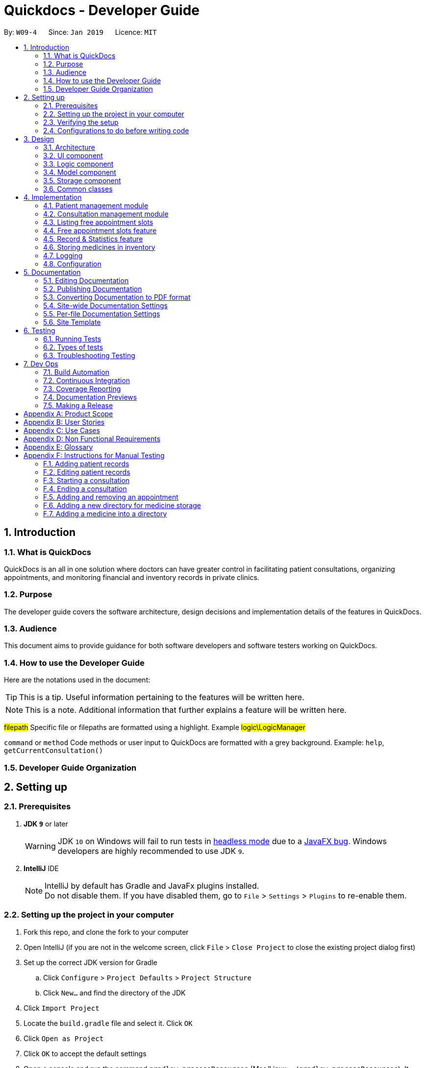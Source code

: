 = Quickdocs - Developer Guide
:site-section: DeveloperGuide
:toc:
:toc-title:
:toc-placement: preamble
:sectnums:
:imagesDir: images
:stylesDir: stylesheets
:xrefstyle: full
ifdef::env-github[]
:tip-caption: :bulb:
:note-caption: :information_source:
:warning-caption: :warning:
:experimental:
endif::[]
:repoURL: https://github.com/CS2103-AY1819S2-W09-4/main/tree/master

By: `W09-4`      Since: `Jan 2019`      Licence: `MIT`

== Introduction

=== What is QuickDocs

QuickDocs is an all in one solution where doctors can have greater control in facilitating patient consultations, organizing appointments,
and monitoring financial and inventory records in private clinics.

=== Purpose

The developer guide covers the software architecture, design decisions and implementation details of the features in QuickDocs.

=== Audience

This document aims to provide guidance for both software developers and software testers working on QuickDocs.

=== How to use the Developer Guide

Here are the notations used in the document:

[TIP]
This is a tip. Useful information pertaining to the features will be written here.
[NOTE]
This is a note. Additional information that further explains a feature will be written here. +

#filepath# Specific file or filepaths are formatted using a highlight. Example #logic\LogicManager#

`command` or `method` Code methods or user input to QuickDocs are formatted with a grey background. Example: `help`, `getCurrentConsultation()`

=== Developer Guide Organization

== Setting up

=== Prerequisites

. *JDK `9`* or later
+
[WARNING]
JDK `10` on Windows will fail to run tests in <<UsingGradle#Running-Tests, headless mode>> due to a https://github.com/javafxports/openjdk-jfx/issues/66[JavaFX bug].
Windows developers are highly recommended to use JDK `9`.

. *IntelliJ* IDE
+
[NOTE]
IntelliJ by default has Gradle and JavaFx plugins installed. +
Do not disable them. If you have disabled them, go to `File` > `Settings` > `Plugins` to re-enable them.


=== Setting up the project in your computer

. Fork this repo, and clone the fork to your computer
. Open IntelliJ (if you are not in the welcome screen, click `File` > `Close Project` to close the existing project dialog first)
. Set up the correct JDK version for Gradle
.. Click `Configure` > `Project Defaults` > `Project Structure`
.. Click `New...` and find the directory of the JDK
. Click `Import Project`
. Locate the `build.gradle` file and select it. Click `OK`
. Click `Open as Project`
. Click `OK` to accept the default settings
. Open a console and run the command `gradlew processResources` (Mac/Linux: `./gradlew processResources`). It should finish with the `BUILD SUCCESSFUL` message. +
This will generate all resources required by the application and tests.
. Open link:{repoURL}/src/main/java/seedu/address/ui/MainWindow.java[`MainWindow.java`] and check for any code errors
.. Due to an ongoing https://youtrack.jetbrains.com/issue/IDEA-189060[issue] with some of the newer versions of IntelliJ, code errors may be detected even if the project can be built and run successfully
.. To resolve this, place your cursor over any of the code section highlighted in red. Press kbd:[ALT + ENTER], and select `Add '--add-modules=...' to module compiler options` for each error
. Repeat this for the test folder as well (e.g. check link:{repoURL}/src/test/java/seedu/address/ui/HelpWindowTest.java[`HelpWindowTest.java`] for code errors, and if so, resolve it the same way)

=== Verifying the setup

. Run the `w09.quickdocs.MainApp` and try a few commands
. <<Testing,Run the tests>> to ensure they all pass.

=== Configurations to do before writing code

==== Configuring the coding style

This project follows https://github.com/oss-generic/process/blob/master/docs/CodingStandards.adoc[oss-generic coding standards]. IntelliJ's default style is mostly compliant with ours but it uses a different import order from ours. To rectify,

. Go to `File` > `Settings...` (Windows/Linux), or `IntelliJ IDEA` > `Preferences...` (macOS)
. Select `Editor` > `Code Style` > `Java`
. Click on the `Imports` tab to set the order

* For `Class count to use import with '\*'` and `Names count to use static import with '*'`: Set to `999` to prevent IntelliJ from contracting the import statements
* For `Import Layout`: The order is `import static all other imports`, `import java.\*`, `import javax.*`, `import org.\*`, `import com.*`, `import all other imports`. Add a `<blank line>` between each `import`

Optionally, you can follow the <<UsingCheckstyle#, UsingCheckstyle.adoc>> document to configure Intellij to check style-compliance as you write code.

==== Updating documentation to match your fork

After forking the repo, the documentation will still have the SE-EDU branding and refer to the `se-edu/addressbook-level4` repo.

If you plan to develop this fork as a separate product (i.e. instead of contributing to `se-edu/addressbook-level4`), you should do the following:

. Configure the <<Docs-SiteWideDocSettings, site-wide documentation settings>> in link:{repoURL}/build.gradle[`build.gradle`], such as the `site-name`, to suit your own project.

. Replace the URL in the attribute `repoURL` in link:{repoURL}/docs/DeveloperGuide.adoc[`DeveloperGuide.adoc`] and link:{repoURL}/docs/UserGuide.adoc[`UserGuide.adoc`] with the URL of your fork.

==== Setting up CI

Set up Travis to perform Continuous Integration (CI) for your fork. See <<UsingTravis#, UsingTravis.adoc>> to learn how to set it up.

After setting up Travis, you can optionally set up coverage reporting for your team fork (see <<UsingCoveralls#, UsingCoveralls.adoc>>).

[NOTE]
Coverage reporting could be useful for a team repository that hosts the final version but it is not that useful for your personal fork.

Optionally, you can set up AppVeyor as a second CI (see <<UsingAppVeyor#, UsingAppVeyor.adoc>>).

[NOTE]
Having both Travis and AppVeyor ensures your App works on both Unix-based platforms and Windows-based platforms (Travis is Unix-based and AppVeyor is Windows-based)

==== Getting started with coding

When you are ready to start coding,

1. Get some sense of the overall design by reading <<Design-Architecture>>.
2. Take a look at <<GetStartedProgramming>>.

== Design

[[Design-Architecture]]
=== Architecture

.Architecture Diagram
image::Architecture.png[width="600"]

The *_Architecture Diagram_* given above explains the high-level design of the App. Given below is a quick overview of each component.

[TIP]
The `.pptx` files used to create diagrams in this document can be found in the link:{repoURL}/docs/diagrams/[diagrams] folder. To update a diagram, modify the diagram in the pptx file, select the objects of the diagram, and choose `Save as picture`.

`Main` has only one class called link:{repoURL}/src/main/java/seedu/address/MainApp.java[`MainApp`]. It is responsible for,

* At app launch: Initializes the components in the correct sequence, and connects them up with each other.
* At shut down: Shuts down the components and invokes cleanup method where necessary.

<<Design-Commons,*`Commons`*>> represents a collection of classes used by multiple other components.
The following class plays an important role at the architecture level:

* `LogsCenter` : Used by many classes to write log messages to the App's log file.

The rest of the App consists of four components.

* <<Design-Ui,*`UI`*>>: The UI of the App.
* <<Design-Logic,*`Logic`*>>: The command executor.
* <<Design-Model,*`Model`*>>: Holds the data of the App in-memory.
* <<Design-Storage,*`Storage`*>>: Reads data from, and writes data to, the hard disk.

Each of the four components

* Defines its _API_ in an `interface` with the same name as the Component.
* Exposes its functionality using a `{Component Name}Manager` class.

For example, the `Logic` component (see the class diagram given below) defines it's API in the `Logic.java` interface and exposes its functionality using the `LogicManager.java` class.

.Class Diagram of the Logic Component
image::LogicClassDiagram.png[width="800"]

[discrete]
==== How the architecture components interact with each other

The _Sequence Diagram_ below shows how the components interact with each other for the scenario where the user issues the command `padd ...` (values are not added for brevity).

.Component interactions for `addpat ...` command
image::SDforAddPatient.png[width="800"]

The sections below give more details of each component.

[[Design-Ui]]
=== UI component

.Structure of the UI Component
image::QDUiClassDiagram.png[width="800"]

*API* : link:{repoURL}/src/main/java/seedu/address/ui/Ui.java[`Ui.java`]

The UI consists of a `rootLayoutController` composed of a `Display`, `UserInput`, `InputFeedBack` and `ReminderListPanel` controls. +

image::uioverview.png[width="800"]

1. `Display` will reflect the results of the command entered
2. `userInput` is where the user can enter their commands
3. should the command fail due to erroneous command input, instructions to rectify the command will be displayed on the `InputFeedback`
4. Appointments and Reminders are displayed on the `ReminderListPanel`
5. Current consultation sessions will be indicated on this `currentSession` label.

The `UI` component uses JavaFx UI framework. RootLayout is defined in the matching `.fxml` file that are in link:{repoURL}/src/main/resources/view[src/main/resources/view] folder.

The `UI` component,

* Executes user commands using the `Logic` component.
* `Logic` component will return results or issues encountered pertaining to the execution of the command.
* These information will be reflected on the `Display` and `InputFeedback` respectively.

[[Design-Logic]]
=== Logic component

[[fig-LogicClassDiagram]]
.Structure of the Logic Component
image::LogicClassDiagram.png[width="800"]

*API* :
link:{repoURL}/src/main/java/seedu/address/logic/Logic.java[`Logic.java`]

.  `Logic` uses the `QuickDocsParser` class to parse the user command.
.  This results in a `Command` object which is executed by the `LogicManager`.
.  The command execution can affect the `Model` (e.g. adding a patient).
.  The result of the command execution is encapsulated as a `CommandResult` object which is passed back to the `Ui`.
.  In addition, the `CommandResult` object can also instruct the `Ui` to perform certain actions, such as displaying help to the user.

Given below is the Sequence Diagram for interactions within the `Logic` component for the `execute("statistics finances 0119")` API call.

.Interactions Inside the Logic Component for the `statistics 0119` Command
image::StatisticsCommandSdForLogic.png[width="800"]

[[Design-Model]]
=== Model component

The figure below describes the architecture of the model component of this application.

[[Model_diagram]]
.Structure of the Model Component
image::Model_diagram.png[width="800"]

*API* : link:{repoURL}/src/main/java/seedu/address/model/Model.java[`Model.java`]

The `Model`,

* stores a `UserPref` object that represents the user's preferences.
* consists of a QuickDocs object which contains all the data, and lists of managers of sub-modules retrieved from the QuickDocs object.
* does not depend on any of the other three components.

The `QuickDocs`,

* is the ultimate unit storing all sub-models and data for this application.
* is the class in charge of interacting with the storage component responsible for converting application data to files for storage.
* see <<Design-Storage, Storage Component>> for detailed explanation of the role of `QuickDocs` in Storage component.

The following sections illustrate the design of managers of each sub-module.

[[Design-Model-MedicineManager]]
==== Model for Medicine module

QuickDocs supports customized organization of medicine inventory. +

The figure below illustrates the implementation of the inventory system for medicine.

[[MedicineManager_diagram]]
.Structure of the MedicineManager
image::MedicineManager_diagram.png[width="800"]

In medicine module, information about a medicine is encapsulated into the `Medicine` class. +

`Directory` is a container for medicines, and sub-directories as well. +

The `MedicineManager` keeps a list of reference of all unique medicines in the storage, so that no two medicine in the storage could share the same name to avoid confusion. +

[NOTE]
All occurrences of medicines with the same name across different directories point to the same medicine in the list of unique medicine in MedicineManager.

As the directory-medicine structure resembles the tree data structure, it is possible to support tree-like operations, such as setting the same threshold for the "subtree" of a directory.

[[Design-Model-PatientManager]]
==== Model for Patient Management

The figure below illustrates how is a patient represented and how are patients are stored in QuickDocs.

[[PatientManager_diagram]]
.Structure of PatientManager
image::PatientManager_diagram.png[width='800']

A patient in QuickDocs consists of an address, name, NRIC, Contact, Email, Date of Birth, Gender and any number of tags. +

[NOTE]
Specially, no two patients in QuickDocs can share the same NRIC number. In other words, the patients in QuickDocs are easily identified with their unique NRIC numbers.

The `PatientManager` keeps a list of patients by chronological order of addition. PatientManager supports searching patients by NRIC, name and tags.

[[Design-Model-ConsultationManager]]
==== Model for ConsultationManager

The figure below illustrates how consultations with patients are recorded and organized in QuickDocs.

[[ConsultationManager_diagram]]
.Structure of ConsultationManager
image::ConsultationManager_diagram.png[width='800']

A `Consultation` in QuickDocs is defined to one patient and it consists of an optional `Diagnosis` and a list of `Prescription` of medicine. +

A diagnosis is then consisting of an assessment, the final conclusion of patient's illness, and a list of symptoms. +

Past consultations are kept as a list in `ConsultationManager`, and the manager supports listing consultations of the same patient by his/her NRIC.

[[Design-Model-RecordManager]]
==== Model for StatisticsManager

Every monetary transaction happened in the clinic, such as prescriptions to patients, is recorded by QuickDocs, and statistics report could be generated upon user requests. +

The figure below illustrates how such records are organized in QuickDocs, and how the statistics reports are generated. +

[[StatisticsManager_diagram]]
.Structure of StatisticsManager
image::StatisticsManager_diagram.png[width='800']

Monetary transactions in the clinics are categorized to two forms, i.e purchasing of medicine and revenue from consulting patients. +

Both forms have corresponding classes to record such transactions. Every successful execution of purchase medicine command and every successful consultation will create its corresponding record. +

`MonthStatistics` holds records of purchases of medicines and consultations happened in a particular month. +

The overall `StatisticsManager` has a list of MonthStatistics arranged in chronological order.

[[Design-Model-AppointmentManager]]
==== Model for AppointmentManager

The Appointment module manages time slots for appointment requests from the patients. +

The figure below illustrates how AppointmentManager is organized. +

[[AppointmentManager_diagram]]
.Structure of AppointmentManager
image::AppointmentManager_diagram.png[width='800]

A `Slot` is used to represent a time block during clinic's opening hour available for appointments. +

`Appointment` extends slot and each appointment is assigned exactly one patient. +

`AppointmentManager` holds a list of appointments which can then be operated on upon user commands.

[[Design-Model-ReminderManager]]
==== Model for ReminderManager

QuickDocs supports reminding our users about upcoming appointments and warns users about medicines that is low in stock. +

QuickDocs also supports customized reminders that could be set up by the users themselves. +

The figure below illustrates how reminder module is implemented.

[[ReminderManager_diagram]]
.Structure of ReminderManager
image::ReminderManager_diagram.png[width='800']

`Reminder` extends from slot, and has a starting date and end date. Users are free to customize reminders' title and comments for user-initiated reminders. +

`ReminderManager` keeps a list of reminders sorted by the date of reminder. Reminders that expires, i.e passed the end date, will automatically be hidden from the panel list of reminders shown to the user. +

Upon every subtraction or addition of medicine quantity in the inventory, the `ModelManager` calls the `ReminderManager` to check the sufficiency of medicine against the set threshold and update the reminder panel accordingly, so that the reminders for medicines in low stock is managed automatically upon every change in medicine quantity.

[[Design-Storage]]
=== Storage component

.Structure of the Storage Component
image::StorageClassDiagram.PNG[width="800"]

*API* : link:{repoURL}/src/main/java/seedu/address/storage/Storage.java[`Storage.java`]

The `Storage` component,

* can save `UserPref` objects in json format and read it back.
* can save all the QuickDocs data in json format into a single json file and read it back
** this json file contains 6 different lists, with each list consisting of only one of the six main `JsonAdapted` Class objects.

[[Design-Commons]]
=== Common classes

Classes used by multiple components are in the `quickdocs.commons` package.

== Implementation

This section describes the details on how certain features are implemented.

=== Patient management module

The patient management module consists of these commands:

1. adding a patient record `addpat`
2. editing a patient record `editpat`
3. deleting a patient record `deletepat`
4. listing a patient record (by name, nric, tags or index) `listpat`

The operations involved in the patient management modules involve the use of the #model\Patient\PatientManager.java#
class. The #PatientManager# maintains a list of patient records, which are loaded from the #quickdocs.json# file through the
<<Design-Storage, storage>> component.

==== Adding a patient

Patient records consist of #Name#, #NRIC#, #Email#, #Address#, #Contact#, #Gender#, #Dob# (Date of Birth) and #tagList# fields. The `addpat` command
require users to enter the value of these fields prepended by prefixes. The prefixes are used to separate the parameters and assign the
values to these fields.

image::dg-consultation/patientcreation.png[width="800"]

[NOTE]
tagList can contain multiple or no tags at all.

==== Editing a patient

To edit a patient, a #PatientEditedFields# is first created. It consist of all the fields of a #Patient# object but all its values
are null initially. This means that only when the user enter a value for a specific field will it be assigned to the #PatientEditedFields#.

A temporary #Patient# object is then created with the values of the existing patient record to be edited. The #PatientEditedFields# will then
be checked against this temporary patient object and replace the fields which are non-null.

image::dg-consultation/patientediting.png[width="800"]

An additional check for NRIC will be done on the list of patient records to ensure that the editing of NRIC does not cause a conflict
with existing Patient records. When this additional check is passed, the temporary patient object will replace the existing patient record
designated for editing.

==== Deleting patient records

Each patient have a unique NRIC value. This is how QuickDocs differentiate between the different patient
records in the patient list in the #PatientManager# class.

To delete a patient record, the `deletepat` and a nric is specified. The patient list will be iterated and the record whose
NRIC matches the specified value will be removed.

==== Listing patient records

Since the patient records are stored in a list, their position in the list (index) can be used to view the details of a specific patient record.

The user can narrow down their patient record searches using the names, nric and tags assigned to each patient, and this results in a sublist
of patient records, with their index reflected to be shown on the main display of QuickDocs. The specific session can then be viewed by calling `listpat` along
with the index.

Internally, a #ListCommand# can
be created using four different constructors and each of them have a `constructedBy` field. The constructedBy field will indicate
whether the search is done by indexing, or filtering by name, nric or tags.

1. If indexing is used, `getPatientAtIndex()` is called during the execution of the List command to simply retrieve the record
in the patient list, at the position specified.

2. If name is used, `findPatientsByName()` will be called, and patient records whose names containing the sequence that the user entered will be retrieved.

3. If the nric is used, `findPatientsByNric()` is called and all patient records whose NRIC starts with the sequence supplied will be retrieved.

4. If tag is used, `findPatientsByTag` is called, retrieving all patient records tied with the tag specified.

Lastly, if `listpat` is called without any search parameters, QuickDocs will simply list the first 50 patients in the patient list.


=== Consultation management module

The consultation module consists of:

1. *The consultation process*
2. Listing of past patient consultation records

The *consultation process* is the main feature for both the patient and consultation modules. It leverages on the actions made
and forming the bulk of the processes in both modules.

The listing of past patient consultation records is similar to the listing of patient records explained earlier, the only difference
being it can only be filtered down by NRIC and viewed using indexing.

As such we will only look at how the consultation processes is implemented in this document. The mechanisms behind the feature,
the design and decision making for its implementation will be covered in this section.

==== Current Implementation for the consultation process

The consultation process comprises of four stages:

1. starting the consultation with a selected patient
2. entering the symptoms, assessment of the patient's current condition
3. entering the medicine to be prescribed
4. ending the consultation

The consultation process is facilitated by the #ConsultationManager.java# class.
The ConsultationManager class holds the current consultation session and a list of past
consultation records for every patients.

Methods in the ConsultationManager comprises of:

* `createConsultation(Patient)` -- Starts a consultation session with the current selected patient
* `diagnosePatient(Diagnosis)` -- Record symptoms patient mentioned and the assessment of the current condition.
* `prescribeMedicine(List of Prescriptions)` -- Prescribe the medicine and the quantities to be administered.
* `endConsultation()` -- Ends the consultation session. No further edits can be made to both prescription and diagnosis.

Both `diagnosePatient` and `prescribeMedicine` are repeatable. The values entered during the repeated command will simply replace
the existing diagnosis / prescription.

[NOTE]
QuickDocs only permit one ongoing consultation. During diagnosis and prescription, changes are only made to the current consultation
session. The previous consultations should not be edited to prevent falsification of medical records. The current consultation session
can only end after both the diagnosis and prescription are finalized.

Given below is an example usage scenario:

image::dg-consultation/consultation1.png[width="800"]

Step 1. A previously registered patient arrives and the doctor starts the session by
entering the consult command in this manner: `consult r/NRIC of the patient`. A message to indicate
the start of the consultation will be shown in the results display.

* if the patient is new and his or her details are not recorded in QuickDocs, the command will not be executed and the doctor will be alerted
that the consultation cannot continue since no patient records with the entered Nric can be found. An invalid nric entered will also prompt the
same response

image::dg-consultation/consultation2.png[width="800"]

Step 2. The patient will tell the doctor what are his / her ailments. The doctor will record the symptoms
down. The doctor will then make the assessment of the illness the patient is having and execute the command by clicking
on the `Enter` on the keyboard.

* The symptoms and assessment have to be prepended by the `s/` and `a/` prefix respectively
* The command entered by the doctor will look something like this: `diagnose s/constant coughing s/sore throat a/throat infection`

image::dg-consultation/consultation3.png[width="800"]

Step 3. Should the patient inform the doctor of additional symptoms after the diagnosis is given, the doctor can simply press
the up and down key to display the previously entered command on the userInput area. The doctor can then add the new symptom in and
press `Enter`, replacing the previously recorded diagnosis.

image::dg-consultation/consultation4.png[width="800"]

Step 4. The doctor will then add the medicine to the prescription list, followed by the quantities. Medicine are prepended by the `m/` prefix while
quantities are prefixed by `q/`.The order of the quantity entered corresponds with the order the medicine is added in the command:

* `prescribe m/Dextromethorphan m/ibuprofen q/1 q/2` In this case q/1 represents one unit of Dextromethorphan cough syrup is issued while
2 units of ibuprofen (inflammatory tablets) are issued to the patient
* Alternatively, the doctor can enter the quantity right after the medicine: `prescribe m/Dextromethorphan q/1 m/ibuprofen q/2`

If any of the medicine issued are insufficient to complete the prescription, or is simply not in the inventory, a message will be displayed in
the inputFeedback area. The command will not be executed and remains in the userInput text field. The doctor can then make the changes to the command.

image::dg-consultation/consultation5.png[width="800"]

Step 5. Just like the diagnosis command, prescription can be replaced by reentering the command.

Step 6. After explaining the medicine intake to the patient, the doctor can then end the consultation session on QuickDocs by using the command
`endconsult`. No further changes to the consultation records can be made from this point on.

The following sequence diagrams summarizes what happens when a user perform the entire consultation process, starting with the session initialisation:

image::dg-consultation/consultationSD1.png[width="800"]

Followed by the adding of the diagnosis:

image::dg-consultation/diagnosisSD.png[width="800"]

prescribing the medicine to tackle the patient's condition:

image::dg-consultation/consultationSD1.png[width="800"]

finally, saving the consultation record into QuickDocs:

image::dg-consultation/endconsultSD.png[width="800"]


==== Design considerations

1. In a neighbourhood clinic setting, doctors usually tend to only one patient at a time. This is why QuickDocs only allow a single
ongoing session in the consultation process.

2. In Singapore, every person is given a unique NRIC / FIN number regardless of their citizenship statuses. As such the NRIC is used to
search for the patient records to start the consultation session.

3. The prescription and diagnosis commands are made to override their previous states to ease the modification of consultation data.
Doctors can simply use the command history to navigate to the previous command entered, make the changes and then execute the command. This
allow them to simply add a few words to change consultation data rather than re-entering the entire command line.

4. Prescription can actually be added before the diagnosis is recorded. The doctor could be expecting a patient for regular checkup and prepare the
prescription before the patient enters the room. If the condition remains the same as before, the doctor can simply enter the diagnosis to complete the
consultation session, cutting down the time spent on the consultation session.

==== Alternatives considered

Prior to the current implementation, a few options for the overall consultation process was considered:

[cols="1,2a,1, 1", options="header"]
|===
|Alternative |Description |Pros | Cons
// row 1
|*Consultation as one single command*
|Doctor enter `consult` followed by all the symptoms, assessment, prescriptions
 and then execute
| Consultation is now restricted to just one class

The consultation creation will truly be one-shot
|

Input will be verbose, easy for the doctor to make mistakes

Harder to spot and navigate to the erroneous part to make changes

No room for the doctor to make changes as the consultation could have ended with erroneous information recorded
// row 2
|*Iterative consultation creation*
|Doctor enter `consult`.

Doctor get prompted to enter symptoms and assessment.

Doctor get prompted to enter prescription.

Consultation is ended once prescription is recorded
| Less likely to enter erroneous data as consultation is now broken down to different stages

| Implementation will not be one-shot

Implementation is very inflexible, doctor can only diagnose and prescribe during the session, while other related actions
(such as listing past records) can only be done after the consultation

// row 3
| *Separate commands for start, diagnose, prescribe and end*

*(Alternative selected and implemented)*
|
Doctors begin and end session with `consult` and `endconsult`.

Prescriptions and diagnosis can be added or replaced using the `diagnose` and `prescribe` commands before the session ends.
| The editing involve the replacement of the current diagnosis or prescription entry, commands can be reused to perform both
add and edit operations.

Editing remain one shot and fast as users can make use of the command history to make changes to a previously entered command to
make changes.

Flexibility in recording consultation details, instead of having to go through the start, diagnose, prescribe, end order
strictly.

Room for other commands to be executed while a session is ongoing.

|
Potentially more commands will be called when compared to the other options.

diagnosis and prescription commands entered could be verbose and it will be hard to make changes.

| *Fragment diagnosis and prescription commands even more*
| Same as the third alternative, but there are commands specific to the adding of symptoms in diagnosis, adding of medicine in prescription.

Separate commands for editing the symptoms added or medicine prescribed
|
Shorter commands to add symptoms or prescribe medicine. Less mistakes will be made.

Doctors only need to edit specific entries instead of retyping or navigating to previously entered command and make changes.

|
Way more commands to be entered by users.

Even more commands and methods to be written, there will be a higher possibility of bugs arising from the increase in
code volume.

|===

Since QuickDocs aim to provide a single interface for doctors to perform clinical operations more efficiently, the consultation
process will require one shot commands to fulfill the efficiency requirement of the overall product.

However, it is possible for doctors to make mistakes with the one-shot commands, especially when there are so many parameters involved
in a single command. We also noticed that there could be interleaving operations between the modules, such as viewing past consultation records or
checking medicine inventory in the midst of the consultation. This is why both flexibility of cross module commands and error recovery is also
also taken into account when selecting the implementation method.

Although the selected option require more and lengthier commands to be entered to complete a single session, it does not limit the doctor to just consultation-related
commands. Doctors are free to perform other operations while the consultation is ongoing (except starting another consultation). It is also convenient for
the doctor to make changes to his erroneous commands.

Implementing the consultation session in this way will guarantee the flexibility and efficiency that
QuickDocs aim to deliver for doctors in neighbourhood clinics.


=== Listing free appointment slots

=== Free appointment slots feature

==== Current Implementation
Before deciding on an appointment timing, you can execute the `freeapp` command to list out all the timings available for
a new appointment booking.

The `freeapp` command takes in two parameters: +

. `FORMAT`: can be `day`, `week`, or `month` +
. `DATE`: a valid date

This command can be roughly translated to: +
_"Search for free appointment slots on the `FORMAT` (day/month/week) of `DATE`."_

These two parameters will be parsed into two dates, `LocalDate start` and `LocalDate end`, representing the start
and end dates of the search range for free appointment slots.

This search is facilitated by the `AppointmentManager` class which stores all created `Appointments` in an `ArrayList`.
`AppointmentManager` contains the method `listFreeSlots()` which firstly calls `getFreeSlots()`.
`getFreeSlots()` is the main method that implements the logic behind `freeapp`.

Given below are the steps taken when `listFreeSlots()` is called.

Step 1. The method `listFreeSlots()` takes in the two arguments, `start` and `end`, which have been mentioned previously.
Firstly, `listFreeSlots()` calls `getFreeSlots()`, providing it with the same two arguments, to retrieve the
free slots before it can parse the free slots into a `String`.

.Given search range from start to end date
image::dg-freeapp/freeapp1.png[width="800"]

{sp} +
Step 2. In `getFreeSlots()`, we first retrieve the existing appointments that are within this given search range.

.Retrieve appointments in the search range
image::dg-freeapp/freeapp2.png[width="800"]

{sp} +
Step 3. Next, we look at all the appointments that are present on the `start` date. These appointments are sorted
by date and time, with the earliest on the left, as shown in the diagram below.

.Select appointments on start date
image::dg-freeapp/freeapp3.png[width="800"]

{sp} +
[NOTE]
Since the appointments are already sorted, we do not need to search through the whole appointment list to
find appointments present on the `start` date. We can simply go through the list from the beginning
until we reach an appointment date that is not equals to `start`.

{sp} +
Step 4. We fill in each empty 'gap' between any two appointments by creating a `Slot` object.

Each `Slot` object represents a single time period on a single date. It has three attributes: +

* `LocalDate date` - the date of this time slot.
* `LocalTime start` - the start time of this time slot.
* `LocalTime end` - the end time of this time slot.

In this `freeapp` context, these slots created represents a time period without any scheduled appointments.

.Create slots to fill in empty time slots
image::dg-freeapp/freeapp4.png[width="800"]

{sp} +
[NOTE]
Slots will only be created for timings during office hours (09:00 to 18:00). This is to prevent any possible
inconvenience caused if the user accidentally decides on a timing outside of office hours.
(Even though there is an office hour constraint when you eventually create the appointment.)

{sp} +
Step 5. We repeat Steps 3 and 4, replacing the `start` date with the remaining dates until the `end` date.
All slots created will be added into a list of free slots, `freeSlots`. We return `freeSlots` to the caller function,
`listFreeSlots()`, to generate a `String` that represents all the free slots to be printed on the main display of QuickDocs.

.All empty time slots filled
image::dg-freeapp/freeapp5.png[width="800"]

{sp} +

==== Design Considerations
Listed below are some of the considerations we took when designing the `freeapp` command.

1. This feature was implemented for the convenience of the user in choosing a valid appointment slot with his/her patient.
It is more intuitive to decide on an appointment slot based on all the empty slots shown, rather than listing out
all existing appointments using `listapp` and then figuring out what timings are available from there.

2. We require the user to specify the search range by listing the `FORMAT` and `DATE` instead of the the `start` and
`end` dates directly, to make the command more user friendly. The user does not have to be bothered with the exact
range of dates to search, and can simply specify a rough date and be provided with information for the neighbouring
dates if the `FORMAT` given is `week` or `month`. Moreover, if the user wants to list all free slots for the whole
month, they do not have to check what the last date of the month is in order to specify the end date.

==== Alternatives Considered
Listed below are the methods considered to implement the `freeapp` command.

[cols="1,2a,1, 1", options="header"]
|===
|Alternative |Description |Pros | Cons
// row 1
|*Maintain a permanent list of free slots*
|Maintain a list of free slots for a pre-determined range (e.g. next three months) instead of creating a new list
every time `appfree` is called.
|It will be quicker to search for free slots as the list is already created. We simply need to filter the list
with the given search range and print out the resulting filtered slots.
|Tedious work needs to be done to maintain this permanent list of free slots, as it has to be modified whenever an
appointment is added or deleted.

Also, if the given search range is not within the range of this consistent list of free slots,
this list will still have to be created from scratch, defeating the purpose of maintaining this permanent list.
// row 2
|*Generate free slots only when required* (Chosen implementation)
|We will only generate a list of free slots when the `freeapp` command is called. This list will be a one-time use
only and will not be stored in QuickDocs Storage.
|The user is given the flexibility to specify the range of dates to list the free slots, as this list is generated
on the spot, and is not limited to the dates of a pre-determined list.
|Since the generated list of free slots is not stored, extra work will be done in generating the same free slots
when the next `freeapp` is called, that has a range of dates which overlaps the previous `freeapp` dates.
|===

We decided to implement the second method, as it is more straightforward. Here are the reasons why: +

. The first implementation is actually just an extension of the chosen implementation as it still requires a way
to generate a list of free slots, either when QuickDocs is launched or when the user requests a search range outside
of the pre-determined list.
. The first implementation additionally requires more effort to maintain this permanent list whenever the
list of appointments is modified, which is not straightforward to implement. For example we need a method to merge
two free slots when an appointment is deleted, and a method to split a free slot into two when an appointment is added.
. The benefit of a permanent list of free slots is the quicker execution time of `freeapp`, which will typically
only be called a small number of times (around 10) a day, when the user books an appointment slot with his/her patient.
The total time saved on executing `freeapp` a small number of times is therefore negligible.
. QuickDocs already has plenty of data to be stored, such as appointments, consultations and medicine records.
The minimal benefits that a permanent list of free slots provide does not justify its additional storage cost.

=== Record & Statistics feature ===
==== Current implementation ====
The statistics command is started through the command `stats START_MMYY [END_MMYY]`.
The two MMYY corresponds to a range of dates. The end range is optional,
and is defaulted to the start range by the StatisticsCommandParser if it does not exist. +
[NOTE]
MMYY is a string, e.g. "0119", which stands for January 2019. It is parsed by StatisticsCommandParser into a YearMonth
object.

Currently, Record objects are being created when a command that processes useful information such as finances and
consultations are executed. For example, a PurchaseMedicine command would create a PurchaseMedicineRecord object that
stores information such as the name of the medicine, quantity of the medicine, and cost of the medicine. The command
will then call ModelManager's addRecord(record) function, which will then result in ModelManager calling
StatisticsManager's addRecord(record) function to add the record's statistics to the respective
MonthStatistics.

StatisticsManager holds an ArrayList of MonthStatistics. When the StatisticsCommand queries for the statistics for a range
of months, Logic will call the ModelManager's getStatistics(FROM_YEARMONTH, TO_YEARMONTH), which then calls
StatisticsManager's getStatistics() with the same arguments. StatisticsManager will convert the YearMonth objects to
their respective indexes with the StatisticsManager's getYearMonthIndex(YearMonth) function.

StatisticsManager will then obtain the statistics for each of the queried months, and merge them together into a new
Statistics object. StatisticsManager will then return the Statistics back to the ModelManager, which would then return
it to the StatisticsCommand, which would then return the CommandResult with the statistics converted to a String to the
LogicManager.

// TODO add sequence diagram for StatisticsCommand

The Record class is an abstract class that is extended by more specialised classes such as PurchaseMedicineRecord and
ConsultationRecord. All Record and Record subclasses should be able to be converted to a Statistics object.

The MonthStatistics class contains a YearMonth object and a Statistics object. The Statistics object of a
MonthStatistics object is updated whenever there is a new Record object added. This Statistics object is reassigned to
the combined Statistics of the record and the original statistics.
// TODO add UML diagram here

The Statistics class is a class that holds all the information useful to the doctor. The Statistics objects aren't
modifiable. In order to add 2 statistics object together, a new Statistics object will be created by merge().
Current fields of a Statistics object are:  +

* Number of consultations
* Revenue
* Expenditure
* Profit
* Symptoms
* Medicines

==== Design considerations ====
////
==== Alternatives Considered
[cols="1,2a,1, 1", options="header"]
|===
|Alternative |Description |Pros | Cons
// row 1
|*Storage of Records*
|Individual records are stored within the MonthStatistics, along with the latest Statistics. When the Statistics for a
specific month is queried, update the latest statistics and return it.
|x
|x
// row 2
|*y*
|y
|y
|y
|===
////
* The records are stored in months as the design only allows the doctor to query with a minimum timespan of 1 month. Hence,
it was decided to store the records in months for ease of access and calculation. +

* Currently, as this application is developed in 2019, and there are no plans to allow the doctor to add in past records,
the first index in the array of monthRecords is allocated to January 2019. Any MMYY value before 0119 will not be allowed.
(TODO)

* The MonthRecord objects are stored in an ArrayList as it might be desirable for a MonthRecord with no records to exist.
Such a case might happen when the doctor goes on vacation for the whole month. Hence, it would be easy to retrieve the
MonthRecord object of a specific MMYY by indexing.

* The Statistics class was decided to be immutable as it would not make sense for past records to change.

==== Alternatives Considered ====
* RecordManager could store the MonthRecord objects in a LinkedList instead. However, that would slow down the access time.

* The different Record classes could be stored in separate MonthRecords. This would reduce the amount of calculations
needed when simply querying for a single topic. However, the current implementation was decided as the Statistics
class currently holds all the information for all the topics.

=== Storing medicines in inventory

One essential aspect of clinic management is about managing medicine storage of the clinic. QuickDocs' medicine management module supports customized medicine organization via a browser-like directory format.

==== Current implementation

The current implementation takes a similar form as the Windows file browser. The user is free to determine for himself/herself how he/she wants the medicines to be arranged.

*Code:* {repoURL}/src/main/java/quickdocs/model/medicine/MedicineManager.java[MedicineManager.java]

To organize the inventory, the following methods in `MedicineManager` are used: +

* `addDirectory(new directory's name, path of parent directory)` -- Adds a new directory with the given name to the parent directory corresponding to the path.
* `addMedicine(name, quantity, path of parent directory, price)` -- Adds a new Medicine with given name, quantity and price to the parent directory corresponding to the path given.
* `addExistingMedicineToDirectory(medicine, path of parent directory)` -- Assuming the medicine already exists, add a reference of this medicine under the directory corresponding to the path.

[NOTE]
The current implementation does not allow multiple medicines with the same to exist simultaneously. However, one medicine could be placed in multiple directories.

[NOTE]
Both directories and medicines' names are case-insensitive.

From the initial empty state of the storage, the users could arrange their storage in these following ways:

1. The initial empty storage consists of an empty directory named as "root". The user can then add directories and medicines into the storage.

2. The `MedicineManager` keeps a list of sorted unique medicine in the inventory.

3. The user could add a new directory via `adddirec` command by specifying the path of the directory he/she wants to add into and the name of new directory.

4. The user could add new/existing medicine to a specific directory via the "addMed" command.

* 1. If there already exists a medicine with the same name in the storage, and the quantity and price is not specified in the command arguments, the existing medicine will be placed in the directory specified.

* 2. Otherwise, a new medicine with the specified name, quantity and price will be created and added to the specified directory.

{nbsp} +

Given below is an example of organizing medicine from an initial empty QuickDocs.

Step 1: Initially, the storage only consists of an empty directory called root. +

The list of unique medicine in `MedicineManager` is empty.

[[medicineModule_example1]]
image::medicineModule_example1.png[width='800']

{nbsp} +

Step 2: Via `adddirec root Internal`, a new directory called "Internal" is added under root. +

The list of unique medicine is still empty.

[[medicineModule_example2]]
image::medicineModule_example2.png[width='800']

{nbsp} +

Step 3: Via a few more `adddirec` commands, the figure below is an illustration of a sample inventory's framework. +

The list of unique medicine is still empty.

[[medicineModule_example3.png]]
image::medicineModule_example3.png[width='800']

{nbsp} +

Step 4: Now the user can add new medicines into the storage via `addmed root\Internal\General paracetamol p/40 q/50`. +

[[medicineModule_example4]]
image::medicineModule_example4.png[width='800']

The list of unique medicine is also updated.

[[listOfMedicine_example1]]
image::listOfMedicine_example1.png[width='800']

{nbsp} +

Step 5: Via a few more `addmed` commands, some more new medicines are added to the inventory. The following figure shows the result after that

[[medicineModule_example5]]
image::medicineModule_example5.png[width='800']

The list of unique medicine is also updated.

[[listOfMedicine_example2]]
image::listOfMedicine_example2.png[width='800']

{nbsp} +

Step 6: Now, the user found out that aspirin can also be used to treat high blood pressure and decides to put it under "Cardiology" as well. +

Via the `addmed root\Internal\Cardiology aspirin`, a reference to the existing aspirin medicine will be placed under the "Cardiology" directory. +

The figure below shows the result of this command.

[[medicineModule_example6]]
image::medicineModule_example6.png[width='800']

However, the list of unique medicine is not changed, as now new medicine is added.

[[listOfMedicine_example3]]
image:listOfMedicine_example2.png[width='800']

This six-step example illustrates the basic implementation of how medicines and directories are organized in QuickDocs.

- - -

When typing the directory path in the command box in the ui, QuickDocs supports intelligent suggestions about the next field. +

After the user entered at least one `\` character to indicate he is inputting a path, the suggestion mode will be turned on. +

The user could press Page Up / Page Down bottom to iterate to the previous or the next valid name of sub-directory or medicine in alphabetical order, given that the path given before the previous `\` character is valid.

Using the above sample inventory as an example: +

[[medicineModule_example7]]
image::medicineModule_example7.png[width='800']

* When the user types in `addmed root\`, the suggestion mode is turned on. +

* The user may not want to type in the full name of the directories, so when he types in `addmed root\in`, he could then press Page Down to iterate to the next valid name in alphabetical order, which is "Internal". +

* The command box is then automatically filled with `addmed root\Internal` +

* Similarly, if the user decides to traverse to the previous valid name, he could do so by press Page Up. And the command box will automatically be filled with `addmed root\External`. +

The figure below illustrates how this feature is implemented to make user's life more convenient. +

[[suggestion_diagram]]
.Sequence diagram illustrating the implementation of suggestion mode
image::suggestion_diagram.png[width='800]

- - -

QuickDocs also supports setting alarm level for medicines. Every time a medicine's storage falls below the designated level, a reminder is thrown. +

To convenient the users, QuickDocs allow not only threshold setting for individual medicines, but also threshold setting for directories. +

Taking the above sample inventory as an example: +

[[medicineModule_example8]]
image::medicineModule_example7.png[width='800']

Setting a threshold for a directory is effectively the same as setting the threshold for every medicine in the "subtree" of that directory. This is down by a tree-like traversal. +

For example, `alarm root\Internal 400` command sets the alarm level of all medicine in the subtree of "Internal" directory to 400. +

[[medicineModule_example8]]
image::medicineModule_example8.png[width='800]

==== Design consideration

1. The current implementation takes into consideration that the users may wish to have some freedom in determining the arrangement of medicine.

2. When prescribing medicines, a directory system that step by step leads to the desired medicine is to the convenience of the user.

3. By arranging the medicine by folders, it is then possible to support massive manipulation of medicine by directories.

4. Additionally, it is impossible to expect the doctor to always remember the full name of medicines correctly. There is a need for an easier way to identify medicines to operate on besides requiring the user to type in full names every time.

5. Considering that even a small private clinic may have a considerably large set of medicine available in their storage, massive operation on a large set of medicine should be made possible besides operations on single medicine.

==== Alternatives considered

The table illustrates some of the alternatives I considered during development of this medicine module, the relative advantages they have over the current implementation, and why they are not selected at the end.

[cols="1, 1, 2a, 2a", options="header"]
|===
|Alternative |Description |Comparative advantages |Reasons for not adopting
// row 1
|*Store medicines as a simple ArrayList*
|When users add a new medicine, just append a new medicine to the ArrayList. +

During operations on medicines, use name of medicine as a key to select the wanted medicine.

| * Simpler command format: The user could type in less arguments for the same commands.

* No maintainability issue: There is no constraint to the data structure, therefore there is no need to cross check all modules to ensure the constraints are maintained. Less likely to occur bugs.

| * The user must type in full name of medicines correctly to identify the correct medicine, This contradicts our belief that doctors are unlikely to know the full name of all his/her medicine.

* There is no freedom for the user to organize his/her medicine. When the user wants to view or operate on all medicine that share some common traits, he/she is not able to do so.

// row 2
|*Use a hash map to store the medicines*
| Use medicine name as the key and the medicine as the value. Search for the key to identify and operate on medicines.
| * Searching and identifying using names as key is more time-efficient compared to the current implementation, especially when data size is large. +

* Simpler command format, less fields to input per command.

| * There is no room for customized arrangement of medicine. +

* The user need to type in the correct full name of medicines to be able to identify medicines. This adds on extra difficulties for users to use the application.

* Does not support massive operations on similar medicines. Users need to repeat the same operations on many medicines.

//row 3
|*Store medicines in a list with tags*
| When adding medicines, require tags from the users so that searching and identifying medicine is easier.
| * Easier to list all medicines with the same tag. +

* Similar structure with patient module. Less efforts needed on both the developers' side and users' side to familiarise themselves with the data structure.
| * Potential lengthy commands if a medicine is widely applicable to many situations such that it may have a lot tags. +

* Have to either input the full name of medicine or recall the tag correctly to retrieve correct medicine. When there is a large set of medicines and tags, this alternatives provides little extra convenience as compared to the two alternatives above.

|===

Since QuickDocs aims to provide the most convenient experience given a large set of medicine in a clinic inventory, the medicine management module needs to provide a model that makes both typing commands, identifying the correct medicine and massive operation possible. +

Combined with the <<medicineModule_example7, suggestion mode>>, the current design is the best way to implement all of the three.
// tag::dataencryption[]

// end::dataencryption[]

=== Logging

We are using `java.util.logging` package for logging. The `LogsCenter` class is used to manage the logging levels and logging destinations.

* The logging level can be controlled using the `logLevel` setting in the configuration file (See <<Implementation-Configuration>>)
* The `Logger` for a class can be obtained using `LogsCenter.getLogger(Class)` which will log messages according to the specified logging level
* Currently log messages are output through: `Console` and to a `.log` file.

*Logging Levels*

* `SEVERE` : Critical problem detected which may possibly cause the termination of the application
* `WARNING` : Can continue, but with caution
* `INFO` : Information showing the noteworthy actions by the App
* `FINE` : Details that is not usually noteworthy but may be useful in debugging e.g. print the actual list instead of just its size

[[Implementation-Configuration]]
=== Configuration

Certain properties of the application can be controlled (e.g user prefs file location, logging level) through the configuration file (default: `config.json`).

== Documentation

We use asciidoc for writing documentation.

[NOTE]
We chose asciidoc over Markdown because asciidoc, although a bit more complex than Markdown, provides more flexibility in formatting.

=== Editing Documentation

See <<UsingGradle#rendering-asciidoc-files, UsingGradle.adoc>> to learn how to render `.adoc` files locally to preview the end result of your edits.
Alternatively, you can download the AsciiDoc plugin for IntelliJ, which allows you to preview the changes you have made to your `.adoc` files in real-time.

=== Publishing Documentation

See <<UsingTravis#deploying-github-pages, UsingTravis.adoc>> to learn how to deploy GitHub Pages using Travis.

=== Converting Documentation to PDF format

We use https://www.google.com/chrome/browser/desktop/[Google Chrome] for converting documentation to PDF format, as Chrome's PDF engine preserves hyperlinks used in webpages.

Here are the steps to convert the project documentation files to PDF format.

.  Follow the instructions in <<UsingGradle#rendering-asciidoc-files, UsingGradle.adoc>> to convert the AsciiDoc files in the `docs/` directory to HTML format.
.  Go to your generated HTML files in the `build/docs` folder, right click on them and select `Open with` -> `Google Chrome`.
.  Within Chrome, click on the `Print` option in Chrome's menu.
.  Set the destination to `Save as PDF`, then click `Save` to save a copy of the file in PDF format. For best results, use the settings indicated in the screenshot below.

.Saving documentation as PDF files in Chrome
image::chrome_save_as_pdf.png[width="300"]

[[Docs-SiteWideDocSettings]]
=== Site-wide Documentation Settings

The link:{repoURL}/build.gradle[`build.gradle`] file specifies some project-specific https://asciidoctor.org/docs/user-manual/#attributes[asciidoc attributes] which affects how all documentation files within this project are rendered.

[TIP]
Attributes left unset in the `build.gradle` file will use their *default value*, if any.

[cols="1,2a,1", options="header"]
.List of site-wide attributes
|===
|Attribute name |Description |Default value

|`site-name`
|The name of the website.
If set, the name will be displayed near the top of the page.
|_not set_

|`site-githuburl`
|URL to the site's repository on https://github.com[GitHub].
Setting this will add a "View on GitHub" link in the navigation bar.
|_not set_

|`site-seedu`
|Define this attribute if the project is an official SE-EDU project.
This will render the SE-EDU navigation bar at the top of the page, and add some SE-EDU-specific navigation items.
|_not set_

|===

[[Docs-PerFileDocSettings]]
=== Per-file Documentation Settings

Each `.adoc` file may also specify some file-specific https://asciidoctor.org/docs/user-manual/#attributes[asciidoc attributes] which affects how the file is rendered.

Asciidoctor's https://asciidoctor.org/docs/user-manual/#builtin-attributes[built-in attributes] may be specified and used as well.

[TIP]
Attributes left unset in `.adoc` files will use their *default value*, if any.

[cols="1,2a,1", options="header"]
.List of per-file attributes, excluding Asciidoctor's built-in attributes
|===
|Attribute name |Description |Default value

|`site-section`
|Site section that the document belongs to.
This will cause the associated item in the navigation bar to be highlighted.
One of: `UserGuide`, `DeveloperGuide`, ``LearningOutcomes``{asterisk}, `AboutUs`, `ContactUs`

_{asterisk} Official SE-EDU projects only_
|_not set_

|`no-site-header`
|Set this attribute to remove the site navigation bar.
|_not set_

|===

=== Site Template

The files in link:{repoURL}/docs/stylesheets[`docs/stylesheets`] are the https://developer.mozilla.org/en-US/docs/Web/CSS[CSS stylesheets] of the site.
You can modify them to change some properties of the site's design.

The files in link:{repoURL}/docs/templates[`docs/templates`] controls the rendering of `.adoc` files into HTML5.
These template files are written in a mixture of https://www.ruby-lang.org[Ruby] and http://slim-lang.com[Slim].

[WARNING]
====
Modifying the template files in link:{repoURL}/docs/templates[`docs/templates`] requires some knowledge and experience with Ruby and Asciidoctor's API.
You should only modify them if you need greater control over the site's layout than what stylesheets can provide.
The SE-EDU team does not provide support for modified template files.
====

[[Testing]]
== Testing

=== Running Tests

There are three ways to run tests.

[TIP]
The most reliable way to run tests is the 3rd one. The first two methods might fail some GUI tests due to platform/resolution-specific idiosyncrasies.

*Method 1: Using IntelliJ JUnit test runner*

* To run all tests, right-click on the `src/test/java` folder and choose `Run 'All Tests'`
* To run a subset of tests, you can right-click on a test package, test class, or a test and choose `Run 'ABC'`

*Method 2: Using Gradle*

* Open a console and run the command `gradlew clean allTests` (Mac/Linux: `./gradlew clean allTests`)

[NOTE]
See <<UsingGradle#, UsingGradle.adoc>> for more info on how to run tests using Gradle.

*Method 3: Using Gradle (headless)*

Thanks to the https://github.com/TestFX/TestFX[TestFX] library we use, our GUI tests can be run in the _headless_ mode. In the headless mode, GUI tests do not show up on the screen. That means the developer can do other things on the Computer while the tests are running.

To run tests in headless mode, open a console and run the command `gradlew clean headless allTests` (Mac/Linux: `./gradlew clean headless allTests`)

=== Types of tests

We have two types of tests:

.  *GUI Tests* - These are tests involving the GUI. They include,
.. _System Tests_ that test the entire App by simulating user actions on the GUI. These are in the `systemtests` package.
.. _Unit tests_ that test the individual components. These are in `seedu.address.ui` package.
.  *Non-GUI Tests* - These are tests not involving the GUI. They include,
..  _Unit tests_ targeting the lowest level methods/classes. +
e.g. `seedu.address.model.PersonTest`
..  _Integration tests_ that are checking the integration of multiple code units (those code units are assumed to be working). +
e.g. `StorageManagerTest`
..  Hybrids of unit and integration tests. These test are checking multiple code units as well as how the are connected together. +
e.g. `LogicManagerTest`


=== Troubleshooting Testing
**Problem: `HelpWindowTest` fails with a `NullPointerException`.**

* Reason: One of its dependencies, `HelpWindow.html` in `src/main/resources/docs` is missing.
* Solution: Execute Gradle task `processResources`.

== Dev Ops

=== Build Automation

See <<UsingGradle#, UsingGradle.adoc>> to learn how to use Gradle for build automation.

=== Continuous Integration

We use https://travis-ci.org/[Travis CI] and https://www.appveyor.com/[AppVeyor] to perform _Continuous Integration_ on our projects. See <<UsingTravis#, UsingTravis.adoc>> and <<UsingAppVeyor#, UsingAppVeyor.adoc>> for more details.

=== Coverage Reporting

We use https://coveralls.io/[Coveralls] to track the code coverage of our projects. See <<UsingCoveralls#, UsingCoveralls.adoc>> for more details.

=== Documentation Previews
When a pull request has changes to asciidoc files, you can use https://www.netlify.com/[Netlify] to see a preview of how the HTML version of those asciidoc files will look like when the pull request is merged. See <<UsingNetlify#, UsingNetlify.adoc>> for more details.

=== Making a Release

Here are the steps to create a new release.

.  Update the version number in link:{repoURL}/src/main/java/seedu/address/MainApp.java[`MainApp.java`].
.  Generate a JAR file <<UsingGradle#creating-the-jar-file, using Gradle>>.
.  Tag the repo with the version number. e.g. `v0.1`
.  https://help.github.com/articles/creating-releases/[Create a new release using GitHub] and upload the JAR file you created.

[appendix]
== Product Scope

*Target user profile*:

* doctors operating small neighbourhood clinics in Singapore
* have minimal assistants or employees to assist with tasks
* handle the majority of the clinic's operations themselves
* prefer desktop apps over other types
* can type fast
* prefers typing over mouse input
* is reasonably comfortable using CLI apps

*Value proposition*: allow doctors to accomplish greater management of their clinics with minimal manpower more conveniently.

[appendix]
== User Stories

Priorities: High (must have) - `* * \*`, Medium (nice to have) - `* \*`, Low (unlikely to have) - `*`

[width="59%",cols="22%,<23%,<25%,<30%",options="header",]

|Priority |As a ... |I want to ... |So that I can...
|`* * *` |doctor |allocate appointments for patients |Prevent clashes in schedules

|`* * *` |doctor |view patient’s contact details |Call and follow up on them

|`* * *` |doctor |record patient particulars | register new walk-in patients to start a consultation session

|`* * *` |doctor |record and view patients past medical records |diagnose them better for current and subsequent consultations

|`* * *` |doctor |view the available time slots quickly | reserve an appointment slot for my patients requiring long term care.

|`* * *` |doctor |view monthly statistics about patients, finances and inventory|make better decisions on how to run my clinic

|`* * *` |forgetful or busy doctor |get reminders of when I am expecting patients|prepare to diagnose them

|`* *` |busy doctor | get reminders whe my medicine is running low | refill my medicine and prevent shortages during prescriptions

|`* *` |doctor |view my patients’ appointment details |send reminders to them

|`* *` |doctor handling patients with chronic illnesses|view detailed information about medicine in my storage|give out prescription that tackles the patients’ symptoms better

|`* *` |doctor |encrypt the patient and medical data |Protect sensitive information like medical history from getting stolen

|`* *`|doctor|find out the most common symptom diagnosed|prepare enough medicine to deal with seasonal illnesses

|`*` |doctor |export patient diagnosis and details |facilitate external providers’ medical care

|`*` |doctor |lock the application |Prevent unauthorised accesses to the application

|`*` |forgetful doctor |keep track of my medical license duration |renew it on time

|`*` |newly trained doctor | search for details of a medical condition |explain to my patients better


[appendix]
== Use Cases

(For all use cases below, the *System* is `Quickdocs` and the *Actor* is the `doctor`, unless specified otherwise)

[discrete]
=== Use case: Consultation

*MSS*

1. User enter consultation command followed by NRIC
2. Quickdocs show prompt that indicates to user that consultation for that patient started
3. User enter diagnosis command with symptoms and assessment
4. Quickdocs indicate to user that the symptoms and assessment are recorded
5. User enter prescription command with medicine and quantity
6. Quickdocs indicate to user the medicine and quantity to be administered for current patient
7. User enter end consultation command
8. Quickdocs indicate that consultation for current patient ended
+
Use case ends.

*Extensions*

[none]
* 1a. User enter invalid NRIC
[none]
** 1a1. Quickdocs alert user that no patient with entered NRIC exist to start a consultation session with
+
Use case ends here.
[none]
* 3a. User left out symptoms or assessment when diagnosis patient
[none]
** 3a1. Quickdocs alert user that some details are left out and prompt user to modify command
+
Use case resumes from step 3.
[none]
* 5a. User left out quantities for certain medicine
[none]
** 5a1.  Quickdocs alert user that some medicine do not have quantities and prompt them to reenter command
+
Use case resumes from step 5.
+
[none]
* 5b. User left out quantities for certain medicine
[none]
** 5b1.  Quickdocs alert user that additional quantities are provided and prompt user to reenter command
+
Use case resumes from step 5.
+
[none]
* 7a. User end consultation when diagnosis is not completed
[none]
** 7a1.  Quickdocs alert user that the session is missing a diagnosis
** 7a2.  User will resume perform step 3 and 4 since they were skipped
+
Use case ends here.
+
[none]
* 7b. User end consultation when prescription is not given
[none]
** 7b1.  Quickdocs alert user that the session is missing a prescription
** 7b2.  User will resume perform step 5 and 6 since they were skipped
+
Use case ends here.

[discrete]
=== Use case: View patient medical record

*MSS*

1. User enter command to view patient history with search criteria
2. Quickdocs show list of patient’s consultation records
3. Quickdocs prompt user to enter index
4. User enter index of record he or she wants to see
5. Quickdocs show selected patient record
6. User enters end to stop looking at record
7. Use case repeat from case 2 until user enters “end” again after step 6
8. Quickdocs shows message to inform user he or she is no longer looking at patient records
+
Use case ends.

*Extensions*

[none]
* 1a. User enter invalid index
[none]
** 1a1. Quickdocs alert user that the index is invalid
** 1a2. Quickdocs exit view patients record
+
Use case ends here.
[none]
* 1b. No patient record created yet
[none]
** 1b2. Quickdocs alert user that no patient is created yet, suggest to create a new patient record first
+
Use case ends.
[none]
* 1c. User enter a patient’s name that is unique in the storage
+
Use case resumes from step 1.
[none]
* 1d. User enter a non unique patient’s name
[none]
** 1d1.  Quickdocs show list of patients with the same name, and prompt index
** 1d2. User refine search criteria, either by entering index or full name of the patient
+
Use case resumes from step 1.
[none]
* 4a. User enter invalid medical record index
[none]
** 4a1. Quickdocs alert user that index entered was invalid
+
Use case resumes from step 3.
[none]
* 6a. User enter command apart from “end”
[none]
** Quickdocs prompt user that command was invalid and inform them that “end” will exit view
+
Use case resumes from step 5.

[discrete]
=== Use case: Allocating an appointment slot

*MSS*

1. User enter command to list all free slots, specifying the date and viewing format
2. User discusses and agrees on an appointment slot with patient
3. User search for patient’s NRIC by viewing patient records with search criteria
4. User enter command to add appointment slot, specifying patient's NRIC, date, start and end time
5. Quickdocs displays a successful message, showing the details of the newly created appointment slot
+
Use case ends

*Extensions*

[none]
* 1a. User enters invalid keyword when specifying date or format
[none]
** 1a1. Quickdocs displays an error message
+
Use case resumes from step 1.
[none]
* 1b. User does not enter any keywords
[none]
** 1b1. Quickdocs displays all free slots for the current week
+
Use case resumes from step 2.
[none]
* 4a. User enters invalid NRIC, date or time
[none]
** 4a1. Quickdocs displays an error message
+
Use case resumes from step 4.
[none]
* 5b. Quickdocs displays an error message, showing clashes in timing with another appointment slot
+
Use case resumes from step 4.
[none]
* 5b. Patient wants to change appointment slot timing
[none]
** 5b1. User enter command to delete appointment slot, specifying date and start time
** 5b2. Appointment specified deleted
+
Use case resumes from step 1.

[discrete]
=== Use case: Viewing clinic statistics

*MSS*

1. User requests to view statistics
2. Quickdocs prompts the user for the topic
3. User enters the topic
4. Quickdocs prompts the user for the range of month and year
5. User enters the months and years
6. Quickdocs prompts the user whether the user wants it in graphical form (Y/N)
7. User enters his preference
8. Quickdocs displays the statistics
+
Use case ends.

*Extensions*

[none]
* 1a. User requests to view statistics with valid optional arguments.
+
Use case resumes at step 8.
* 1b. User requests to view statistics with invalid optional arguments.
[none]
** 1b1. Quickdocs shows an error message.
+
Use case ends.
[none]
* 3a. User enters invalid topics.
[none]
** 3a1. Quickdocs shows an error message.
+
Use case resumes at step 2.
[none]
* 5a. User enters invalid range of months or years.
[none]
** 5a1. Quickdocs shows an error message.
+
Use case resumes at step 4.
[none]
* 5b. User enters only range of months.
[none]
** 5b1. Quickdocs defaults and displays year to current year.
+
Use case resumes at step 6.
[none]
* 5c. User enters only range of years.
[none]
** 5c1. Quickdocs defaults and displays month to current month.
+
Use case resumes at step 6.
[none]
* 7a. User enters invalid response (not Y or N).
[none]
** 7a1. Quickdocs shows an error message.
+
Use case resumes at step 6.

[discrete]
=== Use case: Inquire about medicine storage

*MSS*

1. User request to view medicine storage
2. QuickDocs show the list of general categories of medicine
3. QuickDocs prompts users to enter index
4. User enters index
5. QuickDocs shows the list of sub-categories and individual medicine under the chosen category
6. QuickDocs prompts users to enter index
7. User enters index
8. Repeat step 5-8 until user’s input index corresponds to a specific medicine
9. QuickDocs displays the storage amount for the selected medicine
+
Use case ends.

*Extensions*

[none]
* 4a. User request to view storage information about all medicine under all categories
[none]
** 4a1. QuickDocs display the list of all medicine storage information
+
Use case ends here.
[none]
* 4b. User types an illegal index
[none]
** 4b1. QuickDocs sends warning and allows the user to retype the index
+
Use case resume at step 4.
[none]
* 7a. User request to view storage information about all medicine under the selected category
[none]
** 7a1. QuickDocs display the list of all medicine storage information under the selected category
+
Use case ends here.
[none]
* 7b. User types an illegal index
[none]
** 7b1. QuickDocs sends warning and allows the user to retype the index
+
Use case resumes at step 7.

[discrete]
=== Use case: Record purchase of medicine

*MSS*

1. User request to record purchase of medicine
2. QuickDocs shows the list of all general categories of medicine
3. QuickDocs prompt the user to either select one category
4. User inputs index
5. QuickDocs display the list of all categories under the selected category
6. QuickDocs prompt the user to either select one category
7. User inputs index
8. Repeat from step 5 to 8 until the user indicate a specific medicine
9. QuickDocs remind the user to type in purchased quantity
10. User types in the quantity
11. QuickDocs update the quantity accordingly
+
Use case ends.

*Extensions*

[none]
* 4a./7a. User could request to establish new categories
[none]
** 4a1./7a1. Quickdocs prompts the user to type in name for the new category
**	4a2./7a2. User input new name
**	4a3./7a3. QuickDocs establish new category and direct into the new category
+
Use case resumes at step 5.

[none]
* 4b./7b. User could request to establish a new medicine under the directory
[none]
**	4b1./7b1. QuickDocs prompts the user to type in name for the new medicine
**	4b2./7b2. User input the name
**	4b3./7b3. QuickDocs creates new medicine
+
Use case resumes at step 9.

[appendix]
== Non Functional Requirements

.  Should work on any <<mainstream-os,mainstream OS>> as long as it has Java `9` or higher installed.
.  Should be able to hold up to 1000 patients and their consultation records without a noticeable sluggishness in performance for typical usage.
.  A user with above average typing speed for regular English text (i.e. not code, not system admin commands) should be able to accomplish most of the tasks faster using commands than using the mouse.
.  Response time for commands should be below 3 seconds so that clinical operations can be expedited
.  Commands should be easy to pick up for novice users, and convenient for expert users.
.  Data stored can be easily transferred to another device installed with Quickdocs for operation continuation.
.  Data stored, especially patient records and particulars, need to be encrypted to prevent unauthorised access and misuse.

[appendix]
== Glossary

[[mainstream-os]] Mainstream OS::
Windows, Linux, Unix, OS-X

[[private-contact-detail]] Private contact detail::
A contact detail that is not meant to be shared with others

[appendix]
== Instructions for Manual Testing

Given below are instructions to test the app manually.

[NOTE]
These instructions only provide a starting point for testers to work on; testers are expected to do more _exploratory_ testing.

=== Adding patient records

. Add a new patient record

.. Prerequisites: patient to be added must not have the same NRIC as an existing patient's NRIC, the
`listpat` command can be used to check if there are conflicting NRIC
.. Test case 1: `addpat n/Mohd Hamiru Bin Hamza r/S9876543C a/1 Tampines Street e/mhbh@gmail.com c/92344321 g/M d/1998-07-06` +
   Expected: Patient with name "Mohd Hamiru Bin Hamza" with NRIC S9876542C added
.. Test case 2: `add n/Nurul Huda Binte Hamza r/S9876543C a/3 Tampines Street e/nhbh@gmail.com c/93124432 g/F d/1998-11-02` +
   Expected: Patient will not be added, an error message will be shown to indicate that a patient with the same NRIC existed in the records
.. Other incorrect `addpat` commands to try: `addpat` with missing parameters such as gender and date of birth, `addpat` with name containing of symbols,
`addpat` with invalid NRIC values (8 numbers or invalid last letters).

=== Editing patient records

. Edit the fields of an existing patient record

.. Prerequisites: use the `listpat` command to check for existing patients to be edited, or simply add one using `addpat`
if there isn't any. You need at least 2 patients to perform this manual test.
.. Test case1: `editPat EXISTING_NRIC n/Peter Tan g/M d/1990-09-01` +
   Expected: selected patient will have his or her name changed to "Peter Tan", gender changed to "M" and date of birth changed
   to 1990-09-01.
.. Test case2: `editPat EXISTING_NRIC n/Perry Tan r/ANOTHER_EXISTING_NRIC` +
   Expected: An error message will be shown to indicate that the edit to the current patient will cause it to have a conflicting NRIC
   with another patient's NRIC
.. Test case 3: `editPat EXISTING_NRIC` +
   Expected: An error message will be shown to indicate that there is nothing to edit for the current selected patient
.. Other incorrect `editpat` commands to try: name with numbers, `editpat` with a non existent NRIC, `editPat` without an NRIC (without prefix)

=== Starting a consultation

. Start a consultation for a registered patient

.. Prerequisites: Existing patients must already be stored in QuickDocs, use `listpat` to check for both existing and non existing
   patients' NRIC
.. Test case 1: `consult r/EXISTING_NRIC` +
   Expected: A message to indicate the start of the consultation session will be shown at the main display. A label will be displayed
   at the bottom right, displaying the message along with the patient's NRIC as well.
.. Test case 2: After test case 1, enter `consult r/ANOTHER_EXISTING_NRIC` +
   Expected: An error message will be shown to alert you that there is already an ongoing consultation session.
.. Test case 3: exit QuickDocs, and then enter `consult r/NON_EXISTING_NRIC` +
   Expected: since there are no patients with the NRIC, an error message will be shown to indicate that the consultation session cannot start
   for a non-existing patient

=== Ending a consultation

. End a consultation session after providing the prescription and diagnosis. A consultation session can only end after
  both the diagnosis and prescription have been recorded.

.. Prerequisites: consultation session must already been started for a patient, medicine to be assigned for prescription is already
   stored in QuickDocs
.. Test case 1: after starting a consultation, `endconsult` immediately +
   Expected: Error message will be shown to alert you that a diagnosis have not been provided.
.. Test case 2: add the diagnosis and then `endconsult` after test case 1 +
   Expected: Error message will be shown to alert you that a prescription have not been given to end the consultation session.
.. Test case 3: add the prescription and then `endconsult` after test case 2 +
   Expected: A message indicating that the current consultation session have ended. The ongoing session label at the bottom right
   of QuickDocs is also removed.

=== Adding and removing an appointment

. Add an appointment for a registered patient

.. Prerequisites:
... Appointment you are adding must not have conflicting timing with other existing appointments.
    You can use the `freeapp` command to find an available time slot for any date.
... The patient allocated to the appointment must be registered in QuickDocs. You can use the `listpat` command to
    search for existing patients to be allocated the new appointment.
.. Test case 1: `addapp r/EXISTING_NRIC d/2019-10-23 s/16:00 e/17:00 c/Weekly checkup` +
   Expected: A message to indicate that the appointment was successfully added will be shown on the main display,
   together with the appointment details. A reminder for this appointment will also be created and you can see it in the reminder
   sidebar on the right, if the date of the appointment is in the current week.
.. Test case 2: After test case 1, enter `addapp r/EXISTING_NRIC d/2019-10-23 s/16:30 e/17:30 c/Weekly checkup` +
   Expected: since this new appointment a clash in timing with the appointment added in test case 1, an error message will be shown
   to indicate this conflict and the appointment will not be added.
.. Test case 3: `addapp r/EXISTING_NRIC d/23-10-2019 s/16:00 e/17:00 c/Weekly checkup` +
   Expected: Error message will be shown to alert you that the date is in the wrong format, as the correct format is YYYY-MM-DD.
.. Other incorrect `addapp` commands to try: date without `-` between month and day, invalid start and end time (start time must be before
   end time; appointment must be within office hours of 9am to 6pm), any missing prefixes, any missing parameters.

. Delete an existing appointment
.. Prerequisites: appointment to be deleted must already be added in QuickDocs. You can use `listapp` command to list the existing appointments
   for a given date. We will assume that the appointment in Test case 1 for adding an appointment has been added.
.. Test case 1: `deleteapp d/2019-10-23 s/16:00` +
   Expected: A message to indicate that the appointment was successfully deleted will be shown on the main display.
   The reminder created for this appointment will also be deleted. If this reminder was displayed on the reminder sidebar, it will be removed.
.. Test case 2: `deleteapp d/2030-10-23 s/16:00` +
   Expected: Assuming that there is no appointment on the given date and time, you will be informed through the error message shown.
.. Other incorrect `deleteapp` commands to try: date without `-` between month and day, invalid start time (start time must be
   within office hours of 9am to 6pm), any missing prefixes, any missing parameters.

=== Adding a new directory for medicine storage

[NOTE]
The following tests assume the tester starts with an empty storage.

. Add a new directory under the root directory

.. Test case 1: `adddirec root NEW_DIRECTORY` +
   Expected: A success message confirming the successful addition will be shown in the main display. A new directory called 'NEW_DIRECTORY' will be added to root directory, which is verifiable via `listmed root` command.
.. Test case 2:`adddirec root NEW DIRECTORY` +
   Expected: As the new directory's name includes a white space which is not allowed, no new directory will be added and an error message will show up.
.. Test case 3:`adddirec root\Internal NEW_DIRECTORY` +
   Expected: As the tester starts with an empty storage, there is no existing directory at root\Internal. No new directory will be added, and an error message will show up saying "No directory is found at the given path."
.. Other incorrect `adddirec` commands to try: commands with missing new directory name

=== Adding a medicine into a directory

[NOTE]
The following tests assume that `root\Internal\General` is a valid path, i,e there is already a directory 'General' under directory 'Internal' under root directory.

. Add a new medicine into storage
.. Prerequisites: There is no medicine with the same name as the to-add medicine in the entire storage.
.. Test case 1: `addmed root\Internal\General paracetamol p/2.4 q/40` +
   Expected: A new medicine called 'paracetamol' with initial quantity 40 and price 2.4 will be added under 'Flu' directory. A success message confirming this addition will show in the main display.
.. Test case 2: `addmed root\Internal\General paracetamol p/2.4 q/40` when there is an existing medicne named 'paracetamol' in the storage. +
   Expected: The addition will fails, as there already exists a medicine with same name. No change will occur and an error message will show up.
.. Test case 3: `addmed root\Internal\General paracetamol p/2.4 q/34.5` +
   Expected: The addition will fail. As the quantity in QuickDocs are in terms of units, no fractional number is allowed in the quantity field. An error message will show up.
.. Other incorrect `addmed` commands to try: missing any prefixes, invalid path
. Add an existing medicine into a different directory
.. Prerequisites: There is already an existing medicine called 'paracetamol' somewhere in the storage.
.. Test case 1: `addmed root\Internal\General paracetamol` +
   Expected: A new reference to the same medicine will be added to root\Internal\General. A success message will show in the main display.
.. Test case 2: `addmed root\Internal\General paracetamol` when there is no existing medicine with name 'paracetamol' +
   Expected: No change will occur. As there is no such existing medicine, an error message will show up.
.. Test case 3: `addmed root\Internal\General paracetamol` when root\Internal\General already contains a reference to paracetamol. +
   Expected: As the same medicine cannot be placed into the same directory twice, no change will happen. An error message will show up.
.. Other incorrect `addmed` command to try: When there is a subdirectory under the same directory with the same name as the to-add medicine.
